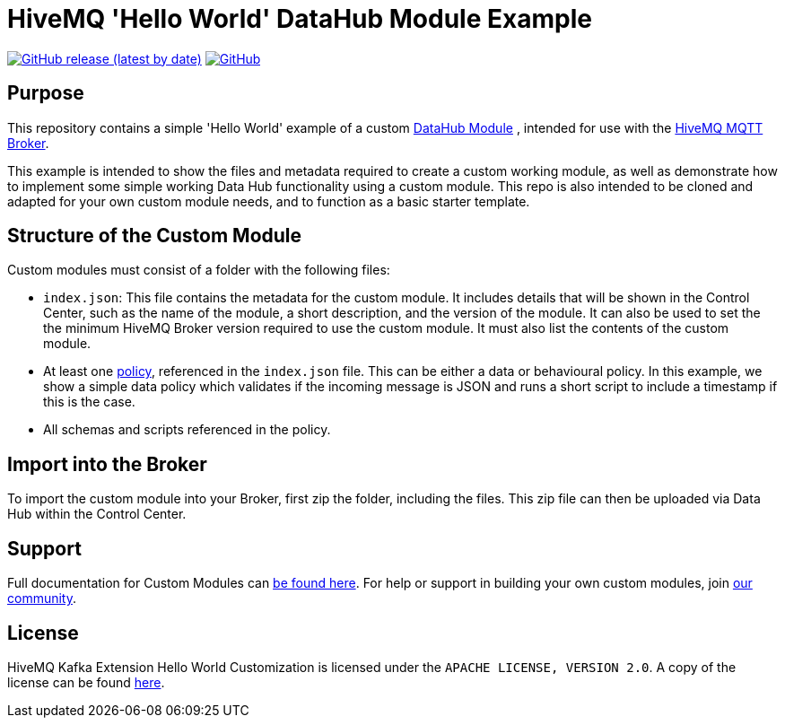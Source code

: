 :hivemq-link: https://www.hivemq.com
:hivemq-datahub-module-docs: {hivemq-link}/docs/hivemq/latest/data-hub/modules.html#hivemq-modules-for-data-hub
:hivemq-datahub-policy-docs: {hivemq-link}/docs/hivemq/latest/data-hub/policies.html
:hivemq-community: {hivemq-link}/community/

= HiveMQ 'Hello World' DataHub Module Example

image:https://img.shields.io/github/v/release/hivemq/hivemq-hello-world-datahub-module?style=for-the-badge[GitHub release (latest by date),link=https://github.com/hivemq/hivemq-hello-world-datahub-module/releases/latest]
image:https://img.shields.io/github/license/hivemq/hivemq-hello-world-datahub-module?style=for-the-badge&color=brightgreen[GitHub,link=LICENSE]

== Purpose
This repository contains a simple 'Hello World' example of a custom {hivemq-datahub-module-docs}[DataHub Module]
, intended for use with the {hivemq-link}[HiveMQ MQTT Broker].

This example is intended to show the files and metadata required to create a custom working module, as well as demonstrate how to implement some simple working Data Hub functionality using a custom module.  
This repo is also intended to be cloned and adapted for your own custom module needs, and to function as a basic starter template.

== Structure of the Custom Module

Custom modules must consist of a folder with the following files:

- `index.json`: This file contains the metadata for the custom module. It includes details that will be shown in the Control Center, such as the name of the module, a short description, and the version of the module.  It can also be used to set the the minimum HiveMQ Broker version required to use the custom module. It must also list the contents of the custom module.
- At least one {hivemq-datahub-policy-docs}[policy], referenced in the  `index.json` file. This can be either a data or behavioural policy. In this example, we show a simple data policy which validates if the incoming message is JSON and runs a short script to include a timestamp if this is the case.
- All schemas and scripts referenced in the policy. 

== Import into the Broker

To import the custom module into your Broker, first zip the folder, including the files. This zip file can then be uploaded via Data Hub within the Control Center.

== Support

Full documentation for Custom Modules can {hivemq-datahub-module-docs}[be found here].
For help or support in building your own custom modules, join {hivemq-community}[our community].

== License

HiveMQ Kafka Extension Hello World Customization is licensed under the `APACHE LICENSE, VERSION 2.0`.
A copy of the license can be found link:LICENSE[here].